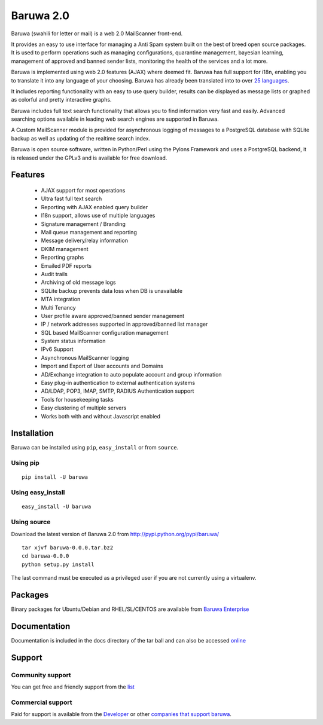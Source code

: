 ==========
Baruwa 2.0
==========

Baruwa (swahili for letter or mail) is a web 2.0 MailScanner front-end.

It provides an easy to use interface for managing a Anti Spam system
built on the best of breed open source packages. It is used to perform
operations such as managing configurations, quarantine management,
bayesian learning, management of approved and banned sender lists,
monitoring the health of the services and a lot more.

Baruwa is implemented using web 2.0 features (AJAX) where deemed fit.
Baruwa has full support for i18n, enabling you to translate it into any
language of your choosing. Baruwa has already been translated into to
over `25 languages <https://www.transifex.com/projects/p/baruwa/>`_.

It includes reporting functionality with an easy to use query builder,
results can be displayed as message lists or graphed as colorful and
pretty interactive graphs.

Baruwa includes full text search functionality that allows you to find
information very fast and easily. Advanced searching options available
in leading web search engines are supported in Baruwa.

A Custom MailScanner module is provided for asynchronous logging of
messages to a PostgreSQL database with SQLite backup as well as
updating of the realtime search index.

Baruwa is open source software, written in Python/Perl using the Pylons
Framework and uses a PostgreSQL backend, it is released under the GPLv3
and is available for free download.

Features
========

	* AJAX support for most operations
	* Ultra fast full text search
	* Reporting with AJAX enabled query builder
	* I18n support, allows use of multiple languages
	* Signature management / Branding
	* Mail queue management and reporting
	* Message delivery/relay information
	* DKIM management
	* Reporting graphs
	* Emailed PDF reports
	* Audit trails
	* Archiving of old message logs
	* SQLite backup prevents data loss when DB is unavailable
	* MTA integration
	* Multi Tenancy
	* User profile aware approved/banned sender management
	* IP / network addresses supported in approved/banned list manager
	* SQL based MailScanner configuration management
	* System status information
	* IPv6 Support
	* Asynchronous MailScanner logging
	* Import and Export of User accounts and Domains
	* AD/Exchange integration to auto populate account and group information
	* Easy plug-in authentication to external authentication systems
	* AD/LDAP, POP3, IMAP, SMTP, RADIUS Authentication support
	* Tools for housekeeping tasks
	* Easy clustering of multiple servers
	* Works both with and without Javascript enabled

Installation
============
Baruwa can be installed using ``pip``, ``easy_install`` or from ``source``.

Using pip
---------
::

	pip install -U baruwa

Using easy_install
------------------
::

	easy_install -U baruwa

Using source
------------

Download the latest version of Baruwa 2.0 from http://pypi.python.org/pypi/baruwa/
::

	tar xjvf baruwa-0.0.0.tar.bz2
	cd baruwa-0.0.0
	python setup.py install

The last command must be executed as a privileged user if you are not currently
using a virtualenv.

Packages
========
Binary packages for Ubuntu/Debian and RHEL/SL/CENTOS are available from
`Baruwa Enterprise <https://www.baruwa.com>`_ 

Documentation
=============
Documentation is included in the docs directory of the tar ball and can also be
accessed `online <http://www.baruwa.org/docs/2.0/>`_

Support
=======

Community support
-----------------

You can get free and friendly support from the `list <http://lists.baruwa.org>`_

Commercial support
------------------

Paid for support is available from the `Developer <http://www.topdog.za.net>`_ or
other `companies that support baruwa <http://www.baruwa.org/support/>`_.


